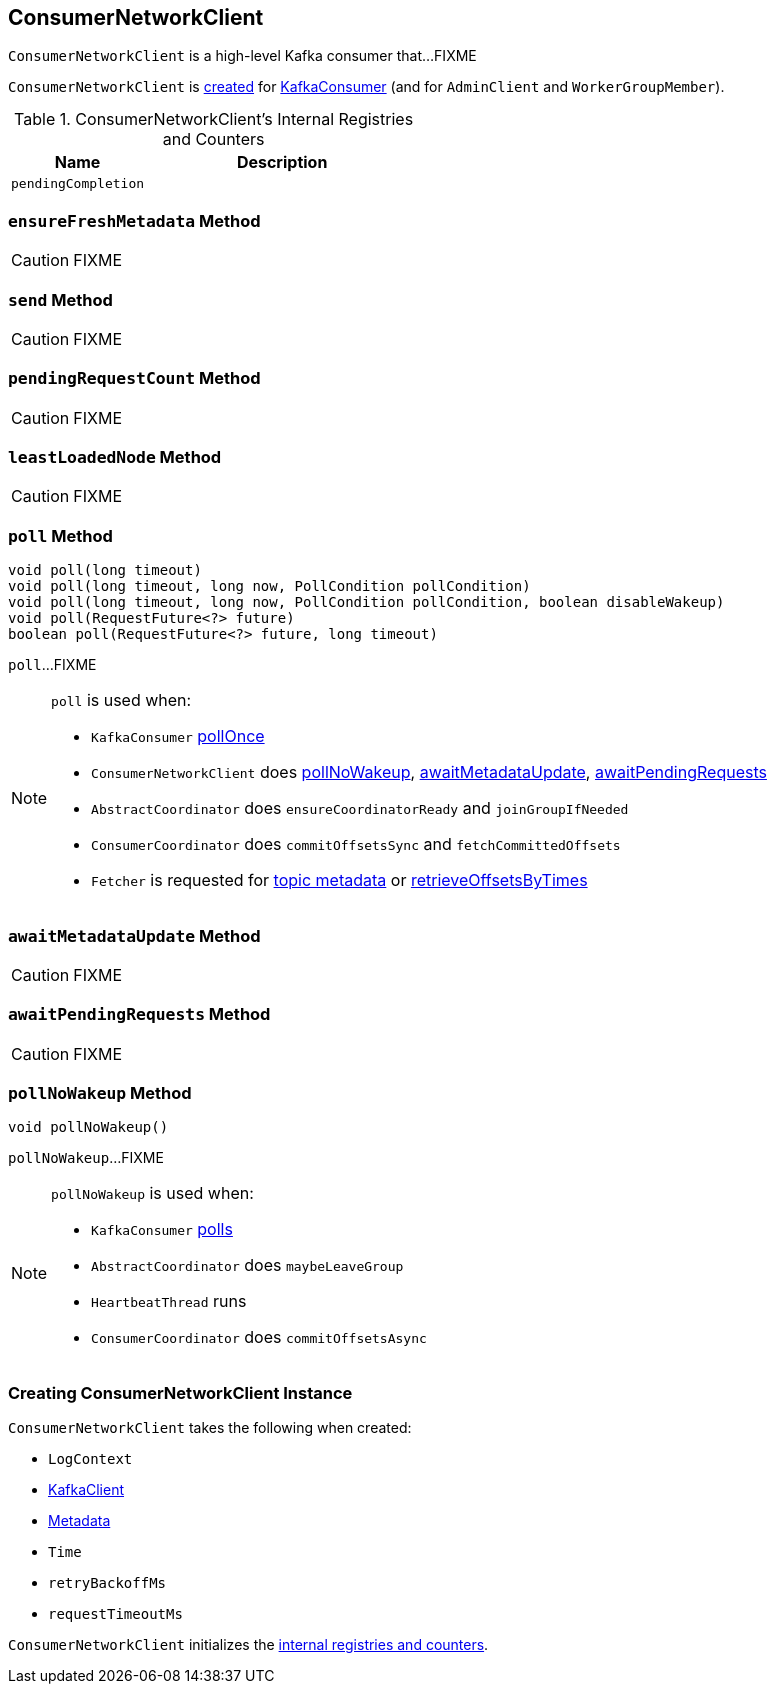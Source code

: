 == [[ConsumerNetworkClient]] ConsumerNetworkClient

`ConsumerNetworkClient` is a high-level Kafka consumer that...FIXME

`ConsumerNetworkClient` is <<creating-instance, created>> for link:kafka-KafkaConsumer.adoc#client[KafkaConsumer] (and for `AdminClient` and `WorkerGroupMember`).

[[internal-registries]]
.ConsumerNetworkClient's Internal Registries and Counters
[cols="1,2",options="header",width="100%"]
|===
| Name
| Description

| [[pendingCompletion]] `pendingCompletion`
|
|===

=== [[ensureFreshMetadata]] `ensureFreshMetadata` Method

CAUTION: FIXME

=== [[send]] `send` Method

CAUTION: FIXME

=== [[pendingRequestCount]] `pendingRequestCount` Method

CAUTION: FIXME

=== [[leastLoadedNode]] `leastLoadedNode` Method

CAUTION: FIXME

=== [[poll]] `poll` Method

[source, java]
----
void poll(long timeout)
void poll(long timeout, long now, PollCondition pollCondition)
void poll(long timeout, long now, PollCondition pollCondition, boolean disableWakeup)
void poll(RequestFuture<?> future)
boolean poll(RequestFuture<?> future, long timeout)
----

`poll`...FIXME

[NOTE]
====
`poll` is used when:

* `KafkaConsumer` link:kafka-KafkaConsumer.adoc#pollOnce[pollOnce]
* `ConsumerNetworkClient` does <<pollNoWakeup, pollNoWakeup>>, <<awaitMetadataUpdate, awaitMetadataUpdate>>, <<awaitPendingRequests, awaitPendingRequests>>
* `AbstractCoordinator` does `ensureCoordinatorReady` and `joinGroupIfNeeded`
* `ConsumerCoordinator` does `commitOffsetsSync` and `fetchCommittedOffsets`
* `Fetcher` is requested for link:kafka-Fetcher.adoc#getTopicMetadata[topic metadata] or link:kafka-Fetcher.adoc#retrieveOffsetsByTimes[retrieveOffsetsByTimes]
====

=== [[awaitMetadataUpdate]] `awaitMetadataUpdate` Method

CAUTION: FIXME

=== [[awaitPendingRequests]] `awaitPendingRequests` Method

CAUTION: FIXME

=== [[pollNoWakeup]] `pollNoWakeup` Method

[source, java]
----
void pollNoWakeup()
----

`pollNoWakeup`...FIXME

[NOTE]
====
`pollNoWakeup` is used when:

* `KafkaConsumer` link:kafka-KafkaConsumer.adoc#poll[polls]
* `AbstractCoordinator` does `maybeLeaveGroup`
* `HeartbeatThread` runs
* `ConsumerCoordinator` does `commitOffsetsAsync`
====

=== [[creating-instance]] Creating ConsumerNetworkClient Instance

`ConsumerNetworkClient` takes the following when created:

* [[logContext]] `LogContext`
* [[client]] link:kafka-KafkaClient.adoc[KafkaClient]
* [[metadata]] link:kafka-Metadata.adoc[Metadata]
* [[time]] `Time`
* [[retryBackoffMs]] `retryBackoffMs`
* [[requestTimeoutMs]] `requestTimeoutMs`

`ConsumerNetworkClient` initializes the <<internal-registries, internal registries and counters>>.
